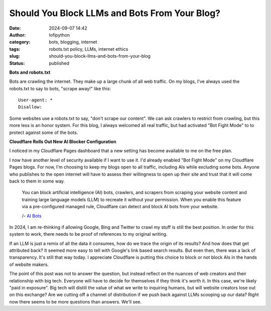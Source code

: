 Should You Block LLMs and Bots From Your Blog?
##############################################
:date: 2024-09-07 14:42
:author: lofipython
:category: bots, blogging, internet
:tags: robots.txt policy, LLMs, internet ethics
:slug: should-you-block-llms-and-bots-from-your-blog
:status: published

**Bots and robots.txt**

Bots are crawling the internet. They make up a large chunk of all web traffic.
On my blogs, I've always used the robots.txt to say to bots, "scrape away!" like this:

::

   User-agent: *
   Disallow:

Some websites use a robots.txt to say, "don't scrape our content". 
We can ask crawlers to restrict from crawling, but this more less is an honor system.
For this blog, I always welcomed all real traffic, but had activated "Bot Fight Mode" to 
to protect against some of the bots.

**Cloudflare Rolls Out New AI Blocker Configuration**

I noticed in my Cloudflare Pages dashboard that a new setting has become available to me on the free plan.

.. image:: {static}/images/cloudflare-LLM-blocker.png
  :alt: toggle cloudflare AI bot blocker

.. raw:: html

    <center><em>Block AI Bots Configuration on Cloudflare Pages</em></center>

I now have another level of security available if I want to use it. I'd already enabled "Bot Fight Mode" on my Cloudflare Pages blogs.
For now, I'm choosing to keep my blogs open to all traffic, including AIs while excluding some bots. Anyone who publishes
to the open internet will have to assess their willingness to open up their site and trust that it will come back to them 
in some way.

   You can block artificial intelligence (AI) bots, crawlers, and scrapers from scraping 
   your website content and training large language models (LLM) to recreate it without 
   your permission. When you enable this feature via a pre-configured managed rule, 
   Cloudflare can detect and block AI bots from your website.

   /- `AI Bots <https://developers.cloudflare.com/bots/concepts/bot/#ai-bots>`__

In 2024, I am re-thinking if allowing Google, Bing and Twitter to crawl my stuff is still the best position. 
In order for this system to work, there needs to be proof of references to my original writing.

.. image:: {static}/images/top-blog-crawlers.png
  :alt: most frequently crawling search engines
  :width: 500px

.. raw:: html

    <center><em>Crawler Traffic on lofipython.com, Oct. - Sept. 2024</em></center>

If an LLM is just a remix of all the data it consumes, how do we trace the origin of its results?
And how does that get attributed back? It seemed more easy to tell with Google's link based search results.
But even then, there was a lack of transparency. It's still that way today. I appreciate Cloudflare is putting 
this choice to block or not block AIs in the hands of website makers.

The point of this post was not to answer the question, but instead reflect on the nuances of web creators 
and their relationship with big tech. Everyone will have to decide for themselves if they think it's worth it.
In this case, we're likely "paid in exposure". Big tech will distill the value of what we write to inquiring 
humans, but will website creators lose out on this exchange? Are we cutting off a channel of distribution if we 
push back against LLMs scooping up our data? Right now there seems to be more questions than answers. We'll see. 